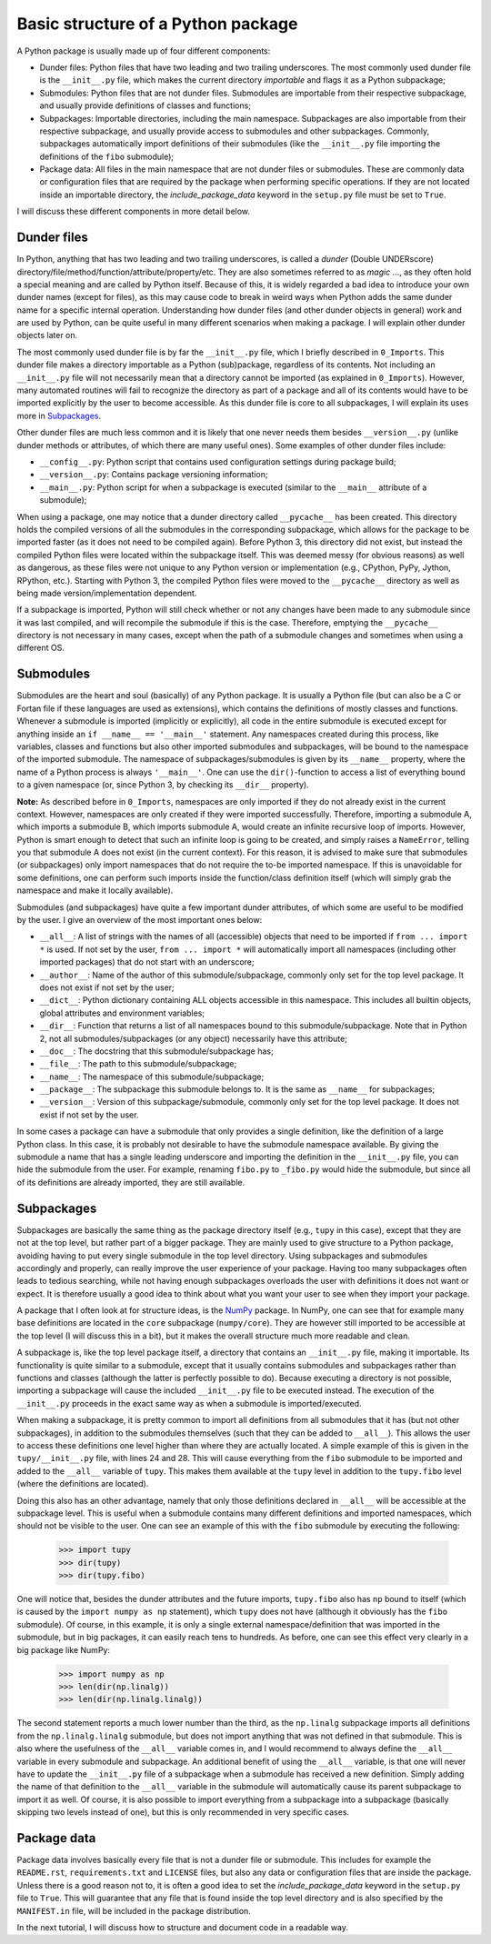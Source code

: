 Basic structure of a Python package
===================================
A Python package is usually made up of four different components:

- Dunder files: Python files that have two leading and two trailing underscores.
  The most commonly used dunder file is the ``__init__.py`` file, which makes the current directory *importable* and flags it as a Python subpackage;
- Submodules: Python files that are not dunder files.
  Submodules are importable from their respective subpackage, and usually provide definitions of classes and functions;
- Subpackages: Importable directories, including the main namespace.
  Subpackages are also importable from their respective subpackage, and usually provide access to submodules and other subpackages.
  Commonly, subpackages automatically import definitions of their submodules (like the ``__init__.py`` file importing the definitions of the ``fibo`` submodule);
- Package data: All files in the main namespace that are not dunder files or submodules.
  These are commonly data or configuration files that are required by the package when performing specific operations.
  If they are not located inside an importable directory, the `include_package_data` keyword in the ``setup.py`` file must be set to ``True``.

I will discuss these different components in more detail below.

Dunder files
------------
In Python, anything that has two leading and two trailing underscores, is called a *dunder* (Double UNDERscore) directory/file/method/function/attribute/property/etc.
They are also sometimes referred to as *magic* ..., as they often hold a special meaning and are called by Python itself.
Because of this, it is widely regarded a bad idea to introduce your own dunder names (except for files), as this may cause code to break in weird ways when Python adds the same dunder name for a specific internal operation.
Understanding how dunder files (and other dunder objects in general) work and are used by Python, can be quite useful in many different scenarios when making a package.
I will explain other dunder objects later on.

The most commonly used dunder file is by far the ``__init__.py`` file, which I briefly described in ``0_Imports``.
This dunder file makes a directory importable as a Python (sub)package, regardless of its contents.
Not including an ``__init__.py`` file will not necessarily mean that a directory cannot be imported (as explained in ``0_Imports``).
However, many automated routines will fail to recognize the directory as part of a package and all of its contents would have to be imported explicitly by the user to become accessible.
As this dunder file is core to all subpackages, I will explain its uses more in `Subpackages`_.

Other dunder files are much less common and it is likely that one never needs them besides ``__version__.py`` (unlike dunder methods or attributes, of which there are many useful ones).
Some examples of other dunder files include:

- ``__config__.py``: Python script that contains used configuration settings during package build;
- ``__version__.py``: Contains package versioning information;
- ``__main__.py``: Python script for when a subpackage is executed (similar to the ``__main__`` attribute of a submodule);

When using a package, one may notice that a dunder directory called ``__pycache__`` has been created.
This directory holds the compiled versions of all the submodules in the corresponding subpackage, which allows for the package to be imported faster (as it does not need to be compiled again).
Before Python 3, this directory did not exist, but instead the compiled Python files were located within the subpackage itself.
This was deemed messy (for obvious reasons) as well as dangerous, as these files were not unique to any Python version or implementation (e.g., CPython, PyPy, Jython, RPython, etc.).
Starting with Python 3, the compiled Python files were moved to the ``__pycache__`` directory as well as being made version/implementation dependent.

If a subpackage is imported, Python will still check whether or not any changes have been made to any submodule since it was last compiled, and will recompile the submodule if this is the case.
Therefore, emptying the ``__pycache__`` directory is not necessary in many cases, except when the path of a submodule changes and sometimes when using a different OS.


Submodules
----------
Submodules are the heart and soul (basically) of any Python package.
It is usually a Python file (but can also be a C or Fortan file if these languages are used as extensions), which contains the definitions of mostly classes and functions.
Whenever a submodule is imported (implicitly or explicitly), all code in the entire submodule is executed except for anything inside an ``if __name__ == '__main__'`` statement.
Any namespaces created during this process, like variables, classes and functions but also other imported submodules and subpackages, will be bound to the namespace of the imported submodule.
The namespace of subpackages/submodules is given by its ``__name__`` property, where the name of a Python process is always ``'__main__'``.
One can use the ``dir()``-function to access a list of everything bound to a given namespace (or, since Python 3, by checking its ``__dir__`` property).

**Note:** As described before in ``0_Imports``, namespaces are only imported if they do not already exist in the current context.
However, namespaces are only created if they were imported successfully.
Therefore, importing a submodule A, which imports a submodule B, which imports submodule A, would create an infinite recursive loop of imports.
However, Python is smart enough to detect that such an infinite loop is going to be created, and simply raises a ``NameError``, telling you that submodule A does not exist (in the current context).
For this reason, it is advised to make sure that submodules (or subpackages) only import namespaces that do not require the to-be imported namespace.
If this is unavoidable for some definitions, one can perform such imports inside the function/class definition itself (which will simply grab the namespace and make it locally available).

Submodules (and subpackages) have quite a few important dunder attributes, of which some are useful to be modified by the user.
I give an overview of the most important ones below:

- ``__all__``: A list of strings with the names of all (accessible) objects that need to be imported if ``from ... import *`` is used.
  If not set by the user, ``from ... import *`` will automatically import all namespaces (including other imported packages) that do not start with an underscore;
- ``__author__``: Name of the author of this submodule/subpackage, commonly only set for the top level package.
  It does not exist if not set by the user;
- ``__dict__``: Python dictionary containing ALL objects accessible in this namespace.
  This includes all builtin objects, global attributes and environment variables;
- ``__dir__``: Function that returns a list of all namespaces bound to this submodule/subpackage.
  Note that in Python 2, not all submodules/subpackages (or any object) necessarily have this attribute;
- ``__doc__``: The docstring that this submodule/subpackage has;
- ``__file__``: The path to this submodule/subpackage;
- ``__name__``: The namespace of this submodule/subpackage;
- ``__package__``: The subpackage this submodule belongs to.
  It is the same as ``__name__`` for subpackages;
- ``__version__``: Version of this subpackage/submodule, commonly only set for the top level package.
  It does not exist if not set by the user.

In some cases a package can have a submodule that only provides a single definition, like the definition of a large Python class.
In this case, it is probably not desirable to have the submodule namespace available.
By giving the submodule a name that has a single leading underscore and importing the definition in the ``__init__.py`` file, you can hide the submodule from the user.
For example, renaming ``fibo.py`` to ``_fibo.py`` would hide the submodule, but since all of its definitions are already imported, they are still available.

Subpackages
-----------
Subpackages are basically the same thing as the package directory itself (e.g., ``tupy`` in this case), except that they are not at the top level, but rather part of a bigger package.
They are mainly used to give structure to a Python package, avoiding having to put every single submodule in the top level directory.
Using subpackages and submodules accordingly and properly, can really improve the user experience of your package.
Having too many subpackages often leads to tedious searching, while not having enough subpackages overloads the user with definitions it does not want or expect.
It is therefore usually a good idea to think about what you want your user to see when they import your package.

A package that I often look at for structure ideas, is the `NumPy`_ package.
In NumPy, one can see that for example many base definitions are located in the ``core`` subpackage (``numpy/core``).
They are however still imported to be accessible at the top level (I will discuss this in a bit), but it makes the overall structure much more readable and clean.

.. _NumPy: https://github.com/numpy/numpy


A subpackage is, like the top level package itself, a directory that contains an ``__init__.py`` file, making it importable.
Its functionality is quite similar to a submodule, except that it usually contains submodules and subpackages rather than functions and classes (although the latter is perfectly possible to do).
Because executing a directory is not possible, importing a subpackage will cause the included ``__init__.py`` file to be executed instead.
The execution of the ``__init__.py`` proceeds in the exact same way as when a submodule is imported/executed.

When making a subpackage, it is pretty common to import all definitions from all submodules that it has (but not other subpackages), in addition to the submodules themselves (such that they can be added to ``__all__``).
This allows the user to access these definitions one level higher than where they are actually located.
A simple example of this is given in the ``tupy/__init__.py`` file, with lines 24 and 28.
This will cause everything from the ``fibo`` submodule to be imported and added to the ``__all__`` variable of ``tupy``.
This makes them available at the ``tupy`` level in addition to the ``tupy.fibo`` level (where the definitions are located).

Doing this also has an other advantage, namely that only those definitions declared in ``__all__`` will be accessible at the subpackage level.
This is useful when a submodule contains many different definitions and imported namespaces, which should not be visible to the user.
One can see an example of this with the ``fibo`` submodule by executing the following:

    >>> import tupy
    >>> dir(tupy)
    >>> dir(tupy.fibo)

One will notice that, besides the dunder attributes and the future imports, ``tupy.fibo`` also has ``np`` bound to itself (which is caused by the ``import numpy as np`` statement), which ``tupy`` does not have (although it obviously has the ``fibo`` submodule).
Of course, in this example, it is only a single external namespace/definition that was imported in the submodule, but in big packages, it can easily reach tens to hundreds.
As before, one can see this effect very clearly in a big package like NumPy:

    >>> import numpy as np
    >>> len(dir(np.linalg))
    >>> len(dir(np.linalg.linalg))

The second statement reports a much lower number than the third, as the ``np.linalg`` subpackage imports all definitions from the ``np.linalg.linalg`` submodule, but does not import anything that was not defined in that submodule.
This is also where the usefulness of the ``__all__`` variable comes in, and I would recommend to always define the ``__all__`` variable in every submodule and subpackage.
An additional benefit of using the ``__all__`` variable, is that one will never have to update the ``__init__.py`` file of a subpackage when a submodule has received a new definition.
Simply adding the name of that definition to the ``__all__`` variable in the submodule will automatically cause its parent subpackage to import it as well.
Of course, it is also possible to import everything from a subpackage into a subpackage (basically skipping two levels instead of one), but this is only recommended in very specific cases.


Package data
------------
Package data involves basically every file that is not a dunder file or submodule.
This includes for example the ``README.rst``, ``requirements.txt`` and ``LICENSE`` files, but also any data or configuration files that are inside the package.
Unless there is a good reason not to, it is often a good idea to set the `include_package_data` keyword in the ``setup.py`` file to ``True``.
This will guarantee that any file that is found inside the top level directory and is also specified by the ``MANIFEST.in`` file, will be included in the package distribution.


In the next tutorial, I will discuss how to structure and document code in a readable way.
